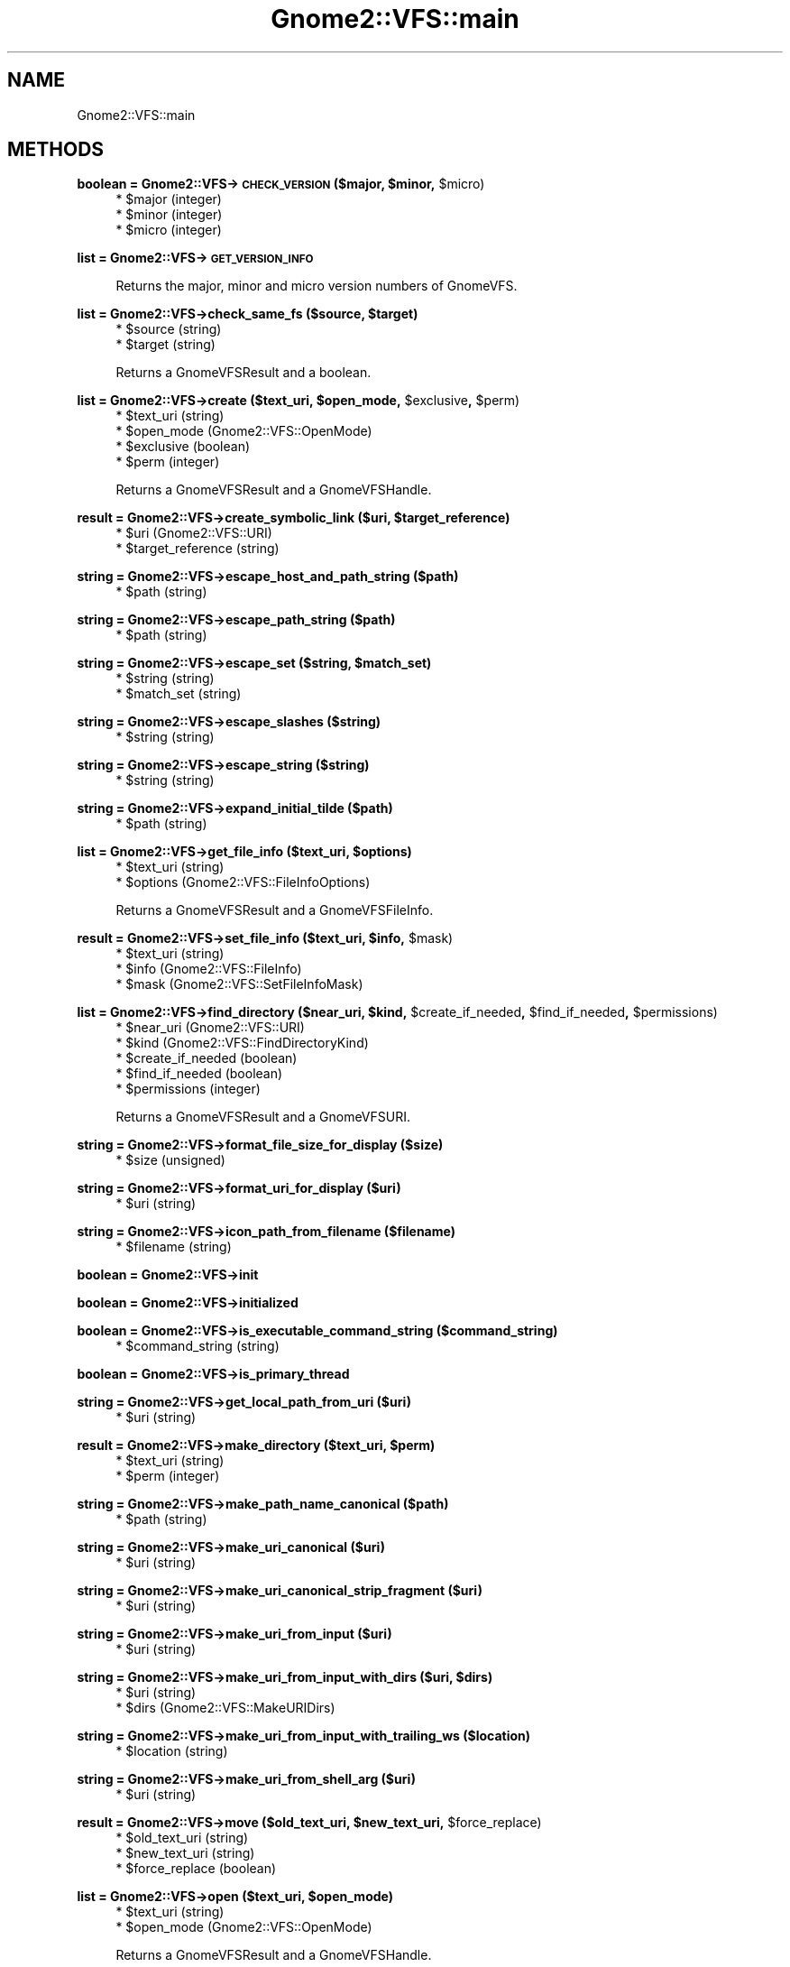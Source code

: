 .\" Automatically generated by Pod::Man v1.37, Pod::Parser v1.3
.\"
.\" Standard preamble:
.\" ========================================================================
.de Sh \" Subsection heading
.br
.if t .Sp
.ne 5
.PP
\fB\\$1\fR
.PP
..
.de Sp \" Vertical space (when we can't use .PP)
.if t .sp .5v
.if n .sp
..
.de Vb \" Begin verbatim text
.ft CW
.nf
.ne \\$1
..
.de Ve \" End verbatim text
.ft R
.fi
..
.\" Set up some character translations and predefined strings.  \*(-- will
.\" give an unbreakable dash, \*(PI will give pi, \*(L" will give a left
.\" double quote, and \*(R" will give a right double quote.  | will give a
.\" real vertical bar.  \*(C+ will give a nicer C++.  Capital omega is used to
.\" do unbreakable dashes and therefore won't be available.  \*(C` and \*(C'
.\" expand to `' in nroff, nothing in troff, for use with C<>.
.tr \(*W-|\(bv\*(Tr
.ds C+ C\v'-.1v'\h'-1p'\s-2+\h'-1p'+\s0\v'.1v'\h'-1p'
.ie n \{\
.    ds -- \(*W-
.    ds PI pi
.    if (\n(.H=4u)&(1m=24u) .ds -- \(*W\h'-12u'\(*W\h'-12u'-\" diablo 10 pitch
.    if (\n(.H=4u)&(1m=20u) .ds -- \(*W\h'-12u'\(*W\h'-8u'-\"  diablo 12 pitch
.    ds L" ""
.    ds R" ""
.    ds C` ""
.    ds C' ""
'br\}
.el\{\
.    ds -- \|\(em\|
.    ds PI \(*p
.    ds L" ``
.    ds R" ''
'br\}
.\"
.\" If the F register is turned on, we'll generate index entries on stderr for
.\" titles (.TH), headers (.SH), subsections (.Sh), items (.Ip), and index
.\" entries marked with X<> in POD.  Of course, you'll have to process the
.\" output yourself in some meaningful fashion.
.if \nF \{\
.    de IX
.    tm Index:\\$1\t\\n%\t"\\$2"
..
.    nr % 0
.    rr F
.\}
.\"
.\" For nroff, turn off justification.  Always turn off hyphenation; it makes
.\" way too many mistakes in technical documents.
.hy 0
.if n .na
.\"
.\" Accent mark definitions (@(#)ms.acc 1.5 88/02/08 SMI; from UCB 4.2).
.\" Fear.  Run.  Save yourself.  No user-serviceable parts.
.    \" fudge factors for nroff and troff
.if n \{\
.    ds #H 0
.    ds #V .8m
.    ds #F .3m
.    ds #[ \f1
.    ds #] \fP
.\}
.if t \{\
.    ds #H ((1u-(\\\\n(.fu%2u))*.13m)
.    ds #V .6m
.    ds #F 0
.    ds #[ \&
.    ds #] \&
.\}
.    \" simple accents for nroff and troff
.if n \{\
.    ds ' \&
.    ds ` \&
.    ds ^ \&
.    ds , \&
.    ds ~ ~
.    ds /
.\}
.if t \{\
.    ds ' \\k:\h'-(\\n(.wu*8/10-\*(#H)'\'\h"|\\n:u"
.    ds ` \\k:\h'-(\\n(.wu*8/10-\*(#H)'\`\h'|\\n:u'
.    ds ^ \\k:\h'-(\\n(.wu*10/11-\*(#H)'^\h'|\\n:u'
.    ds , \\k:\h'-(\\n(.wu*8/10)',\h'|\\n:u'
.    ds ~ \\k:\h'-(\\n(.wu-\*(#H-.1m)'~\h'|\\n:u'
.    ds / \\k:\h'-(\\n(.wu*8/10-\*(#H)'\z\(sl\h'|\\n:u'
.\}
.    \" troff and (daisy-wheel) nroff accents
.ds : \\k:\h'-(\\n(.wu*8/10-\*(#H+.1m+\*(#F)'\v'-\*(#V'\z.\h'.2m+\*(#F'.\h'|\\n:u'\v'\*(#V'
.ds 8 \h'\*(#H'\(*b\h'-\*(#H'
.ds o \\k:\h'-(\\n(.wu+\w'\(de'u-\*(#H)/2u'\v'-.3n'\*(#[\z\(de\v'.3n'\h'|\\n:u'\*(#]
.ds d- \h'\*(#H'\(pd\h'-\w'~'u'\v'-.25m'\f2\(hy\fP\v'.25m'\h'-\*(#H'
.ds D- D\\k:\h'-\w'D'u'\v'-.11m'\z\(hy\v'.11m'\h'|\\n:u'
.ds th \*(#[\v'.3m'\s+1I\s-1\v'-.3m'\h'-(\w'I'u*2/3)'\s-1o\s+1\*(#]
.ds Th \*(#[\s+2I\s-2\h'-\w'I'u*3/5'\v'-.3m'o\v'.3m'\*(#]
.ds ae a\h'-(\w'a'u*4/10)'e
.ds Ae A\h'-(\w'A'u*4/10)'E
.    \" corrections for vroff
.if v .ds ~ \\k:\h'-(\\n(.wu*9/10-\*(#H)'\s-2\u~\d\s+2\h'|\\n:u'
.if v .ds ^ \\k:\h'-(\\n(.wu*10/11-\*(#H)'\v'-.4m'^\v'.4m'\h'|\\n:u'
.    \" for low resolution devices (crt and lpr)
.if \n(.H>23 .if \n(.V>19 \
\{\
.    ds : e
.    ds 8 ss
.    ds o a
.    ds d- d\h'-1'\(ga
.    ds D- D\h'-1'\(hy
.    ds th \o'bp'
.    ds Th \o'LP'
.    ds ae ae
.    ds Ae AE
.\}
.rm #[ #] #H #V #F C
.\" ========================================================================
.\"
.IX Title "Gnome2::VFS::main 3pm"
.TH Gnome2::VFS::main 3pm "2006-06-19" "perl v5.8.7" "User Contributed Perl Documentation"
.SH "NAME"
Gnome2::VFS::main
.SH "METHODS"
.IX Header "METHODS"
.ie n .Sh "boolean = Gnome2::VFS\->\fB\s-1CHECK_VERSION\s0\fP ($major, $minor\fP, \f(CW$micro)"
.el .Sh "boolean = Gnome2::VFS\->\fB\s-1CHECK_VERSION\s0\fP ($major, \f(CW$minor\fP, \f(CW$micro\fP)"
.IX Subsection "boolean = Gnome2::VFS->CHECK_VERSION ($major, $minor, $micro)"
.RS 4
.ie n .IP "* $major (integer)" 4
.el .IP "* \f(CW$major\fR (integer)" 4
.IX Item "$major (integer)"
.PD 0
.ie n .IP "* $minor (integer)" 4
.el .IP "* \f(CW$minor\fR (integer)" 4
.IX Item "$minor (integer)"
.ie n .IP "* $micro (integer)" 4
.el .IP "* \f(CW$micro\fR (integer)" 4
.IX Item "$micro (integer)"
.RE
.RS 4
.RE
.PD
.Sh "list = Gnome2::VFS\->\fB\s-1GET_VERSION_INFO\s0\fP"
.IX Subsection "list = Gnome2::VFS->GET_VERSION_INFO"
.RS 4
Returns the major, minor and micro version numbers of GnomeVFS.
.RE
.ie n .Sh "list = Gnome2::VFS\->\fBcheck_same_fs\fP ($source, $target)"
.el .Sh "list = Gnome2::VFS\->\fBcheck_same_fs\fP ($source, \f(CW$target\fP)"
.IX Subsection "list = Gnome2::VFS->check_same_fs ($source, $target)"
.RS 4
.ie n .IP "* $source (string)" 4
.el .IP "* \f(CW$source\fR (string)" 4
.IX Item "$source (string)"
.PD 0
.ie n .IP "* $target (string)" 4
.el .IP "* \f(CW$target\fR (string)" 4
.IX Item "$target (string)"
.RE
.RS 4
.PD
.Sp
Returns a GnomeVFSResult and a boolean.
.RE
.ie n .Sh "list = Gnome2::VFS\->\fBcreate\fP ($text_uri, $open_mode\fP, \f(CW$exclusive\fP, \f(CW$perm)"
.el .Sh "list = Gnome2::VFS\->\fBcreate\fP ($text_uri, \f(CW$open_mode\fP, \f(CW$exclusive\fP, \f(CW$perm\fP)"
.IX Subsection "list = Gnome2::VFS->create ($text_uri, $open_mode, $exclusive, $perm)"
.RS 4
.ie n .IP "* $text_uri (string)" 4
.el .IP "* \f(CW$text_uri\fR (string)" 4
.IX Item "$text_uri (string)"
.PD 0
.ie n .IP "* $open_mode (Gnome2::VFS::OpenMode)" 4
.el .IP "* \f(CW$open_mode\fR (Gnome2::VFS::OpenMode)" 4
.IX Item "$open_mode (Gnome2::VFS::OpenMode)"
.ie n .IP "* $exclusive (boolean)" 4
.el .IP "* \f(CW$exclusive\fR (boolean)" 4
.IX Item "$exclusive (boolean)"
.ie n .IP "* $perm (integer)" 4
.el .IP "* \f(CW$perm\fR (integer)" 4
.IX Item "$perm (integer)"
.RE
.RS 4
.PD
.Sp
Returns a GnomeVFSResult and a GnomeVFSHandle.
.RE
.ie n .Sh "result = Gnome2::VFS\->\fBcreate_symbolic_link\fP ($uri, $target_reference)"
.el .Sh "result = Gnome2::VFS\->\fBcreate_symbolic_link\fP ($uri, \f(CW$target_reference\fP)"
.IX Subsection "result = Gnome2::VFS->create_symbolic_link ($uri, $target_reference)"
.RS 4
.ie n .IP "* $uri (Gnome2::VFS::URI)" 4
.el .IP "* \f(CW$uri\fR (Gnome2::VFS::URI)" 4
.IX Item "$uri (Gnome2::VFS::URI)"
.PD 0
.ie n .IP "* $target_reference (string)" 4
.el .IP "* \f(CW$target_reference\fR (string)" 4
.IX Item "$target_reference (string)"
.RE
.RS 4
.RE
.PD
.Sh "string = Gnome2::VFS\->\fBescape_host_and_path_string\fP ($path)"
.IX Subsection "string = Gnome2::VFS->escape_host_and_path_string ($path)"
.RS 4
.ie n .IP "* $path (string)" 4
.el .IP "* \f(CW$path\fR (string)" 4
.IX Item "$path (string)"
.RE
.RS 4
.RE
.Sh "string = Gnome2::VFS\->\fBescape_path_string\fP ($path)"
.IX Subsection "string = Gnome2::VFS->escape_path_string ($path)"
.RS 4
.PD 0
.ie n .IP "* $path (string)" 4
.el .IP "* \f(CW$path\fR (string)" 4
.IX Item "$path (string)"
.RE
.RS 4
.RE
.PD
.ie n .Sh "string = Gnome2::VFS\->\fBescape_set\fP ($string, $match_set)"
.el .Sh "string = Gnome2::VFS\->\fBescape_set\fP ($string, \f(CW$match_set\fP)"
.IX Subsection "string = Gnome2::VFS->escape_set ($string, $match_set)"
.RS 4
.ie n .IP "* $string (string)" 4
.el .IP "* \f(CW$string\fR (string)" 4
.IX Item "$string (string)"
.PD 0
.ie n .IP "* $match_set (string)" 4
.el .IP "* \f(CW$match_set\fR (string)" 4
.IX Item "$match_set (string)"
.RE
.RS 4
.RE
.PD
.Sh "string = Gnome2::VFS\->\fBescape_slashes\fP ($string)"
.IX Subsection "string = Gnome2::VFS->escape_slashes ($string)"
.RS 4
.ie n .IP "* $string (string)" 4
.el .IP "* \f(CW$string\fR (string)" 4
.IX Item "$string (string)"
.RE
.RS 4
.RE
.Sh "string = Gnome2::VFS\->\fBescape_string\fP ($string)"
.IX Subsection "string = Gnome2::VFS->escape_string ($string)"
.RS 4
.PD 0
.ie n .IP "* $string (string)" 4
.el .IP "* \f(CW$string\fR (string)" 4
.IX Item "$string (string)"
.RE
.RS 4
.RE
.PD
.Sh "string = Gnome2::VFS\->\fBexpand_initial_tilde\fP ($path)"
.IX Subsection "string = Gnome2::VFS->expand_initial_tilde ($path)"
.RS 4
.ie n .IP "* $path (string)" 4
.el .IP "* \f(CW$path\fR (string)" 4
.IX Item "$path (string)"
.RE
.RS 4
.RE
.ie n .Sh "list = Gnome2::VFS\->\fBget_file_info\fP ($text_uri, $options)"
.el .Sh "list = Gnome2::VFS\->\fBget_file_info\fP ($text_uri, \f(CW$options\fP)"
.IX Subsection "list = Gnome2::VFS->get_file_info ($text_uri, $options)"
.RS 4
.PD 0
.ie n .IP "* $text_uri (string)" 4
.el .IP "* \f(CW$text_uri\fR (string)" 4
.IX Item "$text_uri (string)"
.ie n .IP "* $options (Gnome2::VFS::FileInfoOptions)" 4
.el .IP "* \f(CW$options\fR (Gnome2::VFS::FileInfoOptions)" 4
.IX Item "$options (Gnome2::VFS::FileInfoOptions)"
.RE
.RS 4
.PD
.Sp
Returns a GnomeVFSResult and a GnomeVFSFileInfo.
.RE
.ie n .Sh "result = Gnome2::VFS\->\fBset_file_info\fP ($text_uri, $info\fP, \f(CW$mask)"
.el .Sh "result = Gnome2::VFS\->\fBset_file_info\fP ($text_uri, \f(CW$info\fP, \f(CW$mask\fP)"
.IX Subsection "result = Gnome2::VFS->set_file_info ($text_uri, $info, $mask)"
.RS 4
.ie n .IP "* $text_uri (string)" 4
.el .IP "* \f(CW$text_uri\fR (string)" 4
.IX Item "$text_uri (string)"
.PD 0
.ie n .IP "* $info (Gnome2::VFS::FileInfo)" 4
.el .IP "* \f(CW$info\fR (Gnome2::VFS::FileInfo)" 4
.IX Item "$info (Gnome2::VFS::FileInfo)"
.ie n .IP "* $mask (Gnome2::VFS::SetFileInfoMask)" 4
.el .IP "* \f(CW$mask\fR (Gnome2::VFS::SetFileInfoMask)" 4
.IX Item "$mask (Gnome2::VFS::SetFileInfoMask)"
.RE
.RS 4
.RE
.PD
.ie n .Sh "list = Gnome2::VFS\->\fBfind_directory\fP ($near_uri, $kind\fP, \f(CW$create_if_needed\fP, \f(CW$find_if_needed\fP, \f(CW$permissions)"
.el .Sh "list = Gnome2::VFS\->\fBfind_directory\fP ($near_uri, \f(CW$kind\fP, \f(CW$create_if_needed\fP, \f(CW$find_if_needed\fP, \f(CW$permissions\fP)"
.IX Subsection "list = Gnome2::VFS->find_directory ($near_uri, $kind, $create_if_needed, $find_if_needed, $permissions)"
.RS 4
.ie n .IP "* $near_uri (Gnome2::VFS::URI)" 4
.el .IP "* \f(CW$near_uri\fR (Gnome2::VFS::URI)" 4
.IX Item "$near_uri (Gnome2::VFS::URI)"
.PD 0
.ie n .IP "* $kind (Gnome2::VFS::FindDirectoryKind)" 4
.el .IP "* \f(CW$kind\fR (Gnome2::VFS::FindDirectoryKind)" 4
.IX Item "$kind (Gnome2::VFS::FindDirectoryKind)"
.ie n .IP "* $create_if_needed (boolean)" 4
.el .IP "* \f(CW$create_if_needed\fR (boolean)" 4
.IX Item "$create_if_needed (boolean)"
.ie n .IP "* $find_if_needed (boolean)" 4
.el .IP "* \f(CW$find_if_needed\fR (boolean)" 4
.IX Item "$find_if_needed (boolean)"
.ie n .IP "* $permissions (integer)" 4
.el .IP "* \f(CW$permissions\fR (integer)" 4
.IX Item "$permissions (integer)"
.RE
.RS 4
.PD
.Sp
Returns a GnomeVFSResult and a GnomeVFSURI.
.RE
.Sh "string = Gnome2::VFS\->\fBformat_file_size_for_display\fP ($size)"
.IX Subsection "string = Gnome2::VFS->format_file_size_for_display ($size)"
.RS 4
.ie n .IP "* $size (unsigned)" 4
.el .IP "* \f(CW$size\fR (unsigned)" 4
.IX Item "$size (unsigned)"
.RE
.RS 4
.RE
.Sh "string = Gnome2::VFS\->\fBformat_uri_for_display\fP ($uri)"
.IX Subsection "string = Gnome2::VFS->format_uri_for_display ($uri)"
.RS 4
.PD 0
.ie n .IP "* $uri (string)" 4
.el .IP "* \f(CW$uri\fR (string)" 4
.IX Item "$uri (string)"
.RE
.RS 4
.RE
.PD
.Sh "string = Gnome2::VFS\->\fBicon_path_from_filename\fP ($filename)"
.IX Subsection "string = Gnome2::VFS->icon_path_from_filename ($filename)"
.RS 4
.ie n .IP "* $filename (string)" 4
.el .IP "* \f(CW$filename\fR (string)" 4
.IX Item "$filename (string)"
.RE
.RS 4
.RE
.Sh "boolean = Gnome2::VFS\->\fBinit\fP"
.IX Subsection "boolean = Gnome2::VFS->init"
.Sh "boolean = Gnome2::VFS\->\fBinitialized\fP"
.IX Subsection "boolean = Gnome2::VFS->initialized"
.Sh "boolean = Gnome2::VFS\->\fBis_executable_command_string\fP ($command_string)"
.IX Subsection "boolean = Gnome2::VFS->is_executable_command_string ($command_string)"
.RS 4
.PD 0
.ie n .IP "* $command_string (string)" 4
.el .IP "* \f(CW$command_string\fR (string)" 4
.IX Item "$command_string (string)"
.RE
.RS 4
.RE
.PD
.Sh "boolean = Gnome2::VFS\->\fBis_primary_thread\fP"
.IX Subsection "boolean = Gnome2::VFS->is_primary_thread"
.Sh "string = Gnome2::VFS\->\fBget_local_path_from_uri\fP ($uri)"
.IX Subsection "string = Gnome2::VFS->get_local_path_from_uri ($uri)"
.RS 4
.ie n .IP "* $uri (string)" 4
.el .IP "* \f(CW$uri\fR (string)" 4
.IX Item "$uri (string)"
.RE
.RS 4
.RE
.ie n .Sh "result = Gnome2::VFS\->\fBmake_directory\fP ($text_uri, $perm)"
.el .Sh "result = Gnome2::VFS\->\fBmake_directory\fP ($text_uri, \f(CW$perm\fP)"
.IX Subsection "result = Gnome2::VFS->make_directory ($text_uri, $perm)"
.RS 4
.PD 0
.ie n .IP "* $text_uri (string)" 4
.el .IP "* \f(CW$text_uri\fR (string)" 4
.IX Item "$text_uri (string)"
.ie n .IP "* $perm (integer)" 4
.el .IP "* \f(CW$perm\fR (integer)" 4
.IX Item "$perm (integer)"
.RE
.RS 4
.RE
.PD
.Sh "string = Gnome2::VFS\->\fBmake_path_name_canonical\fP ($path)"
.IX Subsection "string = Gnome2::VFS->make_path_name_canonical ($path)"
.RS 4
.ie n .IP "* $path (string)" 4
.el .IP "* \f(CW$path\fR (string)" 4
.IX Item "$path (string)"
.RE
.RS 4
.RE
.Sh "string = Gnome2::VFS\->\fBmake_uri_canonical\fP ($uri)"
.IX Subsection "string = Gnome2::VFS->make_uri_canonical ($uri)"
.RS 4
.PD 0
.ie n .IP "* $uri (string)" 4
.el .IP "* \f(CW$uri\fR (string)" 4
.IX Item "$uri (string)"
.RE
.RS 4
.RE
.PD
.Sh "string = Gnome2::VFS\->\fBmake_uri_canonical_strip_fragment\fP ($uri)"
.IX Subsection "string = Gnome2::VFS->make_uri_canonical_strip_fragment ($uri)"
.RS 4
.ie n .IP "* $uri (string)" 4
.el .IP "* \f(CW$uri\fR (string)" 4
.IX Item "$uri (string)"
.RE
.RS 4
.RE
.Sh "string = Gnome2::VFS\->\fBmake_uri_from_input\fP ($uri)"
.IX Subsection "string = Gnome2::VFS->make_uri_from_input ($uri)"
.RS 4
.PD 0
.ie n .IP "* $uri (string)" 4
.el .IP "* \f(CW$uri\fR (string)" 4
.IX Item "$uri (string)"
.RE
.RS 4
.RE
.PD
.ie n .Sh "string = Gnome2::VFS\->\fBmake_uri_from_input_with_dirs\fP ($uri, $dirs)"
.el .Sh "string = Gnome2::VFS\->\fBmake_uri_from_input_with_dirs\fP ($uri, \f(CW$dirs\fP)"
.IX Subsection "string = Gnome2::VFS->make_uri_from_input_with_dirs ($uri, $dirs)"
.RS 4
.ie n .IP "* $uri (string)" 4
.el .IP "* \f(CW$uri\fR (string)" 4
.IX Item "$uri (string)"
.PD 0
.ie n .IP "* $dirs (Gnome2::VFS::MakeURIDirs)" 4
.el .IP "* \f(CW$dirs\fR (Gnome2::VFS::MakeURIDirs)" 4
.IX Item "$dirs (Gnome2::VFS::MakeURIDirs)"
.RE
.RS 4
.RE
.PD
.Sh "string = Gnome2::VFS\->\fBmake_uri_from_input_with_trailing_ws\fP ($location)"
.IX Subsection "string = Gnome2::VFS->make_uri_from_input_with_trailing_ws ($location)"
.RS 4
.ie n .IP "* $location (string)" 4
.el .IP "* \f(CW$location\fR (string)" 4
.IX Item "$location (string)"
.RE
.RS 4
.RE
.Sh "string = Gnome2::VFS\->\fBmake_uri_from_shell_arg\fP ($uri)"
.IX Subsection "string = Gnome2::VFS->make_uri_from_shell_arg ($uri)"
.RS 4
.PD 0
.ie n .IP "* $uri (string)" 4
.el .IP "* \f(CW$uri\fR (string)" 4
.IX Item "$uri (string)"
.RE
.RS 4
.RE
.PD
.ie n .Sh "result = Gnome2::VFS\->\fBmove\fP ($old_text_uri, $new_text_uri\fP, \f(CW$force_replace)"
.el .Sh "result = Gnome2::VFS\->\fBmove\fP ($old_text_uri, \f(CW$new_text_uri\fP, \f(CW$force_replace\fP)"
.IX Subsection "result = Gnome2::VFS->move ($old_text_uri, $new_text_uri, $force_replace)"
.RS 4
.ie n .IP "* $old_text_uri (string)" 4
.el .IP "* \f(CW$old_text_uri\fR (string)" 4
.IX Item "$old_text_uri (string)"
.PD 0
.ie n .IP "* $new_text_uri (string)" 4
.el .IP "* \f(CW$new_text_uri\fR (string)" 4
.IX Item "$new_text_uri (string)"
.ie n .IP "* $force_replace (boolean)" 4
.el .IP "* \f(CW$force_replace\fR (boolean)" 4
.IX Item "$force_replace (boolean)"
.RE
.RS 4
.RE
.PD
.ie n .Sh "list = Gnome2::VFS\->\fBopen\fP ($text_uri, $open_mode)"
.el .Sh "list = Gnome2::VFS\->\fBopen\fP ($text_uri, \f(CW$open_mode\fP)"
.IX Subsection "list = Gnome2::VFS->open ($text_uri, $open_mode)"
.RS 4
.ie n .IP "* $text_uri (string)" 4
.el .IP "* \f(CW$text_uri\fR (string)" 4
.IX Item "$text_uri (string)"
.PD 0
.ie n .IP "* $open_mode (Gnome2::VFS::OpenMode)" 4
.el .IP "* \f(CW$open_mode\fR (Gnome2::VFS::OpenMode)" 4
.IX Item "$open_mode (Gnome2::VFS::OpenMode)"
.RE
.RS 4
.PD
.Sp
Returns a GnomeVFSResult and a GnomeVFSHandle.
.RE
.Sh "list = Gnome2::VFS\->\fBread_entire_file\fP ($uri)"
.IX Subsection "list = Gnome2::VFS->read_entire_file ($uri)"
.RS 4
.ie n .IP "* $uri (string)" 4
.el .IP "* \f(CW$uri\fR (string)" 4
.IX Item "$uri (string)"
.RE
.RS 4
.Sp
Returns a GnomeVFSResult, the file size and the file content.
.RE
.Sh "result = Gnome2::VFS\->\fBremove_directory\fP ($text_uri)"
.IX Subsection "result = Gnome2::VFS->remove_directory ($text_uri)"
.RS 4
.ie n .IP "* $text_uri (string)" 4
.el .IP "* \f(CW$text_uri\fR (string)" 4
.IX Item "$text_uri (string)"
.RE
.RS 4
.RE
.Sh "string = Gnome2::VFS\->\fBresult_to_string\fP ($result)"
.IX Subsection "string = Gnome2::VFS->result_to_string ($result)"
.RS 4
.PD 0
.ie n .IP "* $result (Gnome2::VFS::Result)" 4
.el .IP "* \f(CW$result\fR (Gnome2::VFS::Result)" 4
.IX Item "$result (Gnome2::VFS::Result)"
.RE
.RS 4
.RE
.PD
.Sh "Gnome2::VFS\->\fBshutdown\fP"
.IX Subsection "Gnome2::VFS->shutdown"
.ie n .Sh "result = Gnome2::VFS\->\fBtruncate\fP ($text_uri, $length)"
.el .Sh "result = Gnome2::VFS\->\fBtruncate\fP ($text_uri, \f(CW$length\fP)"
.IX Subsection "result = Gnome2::VFS->truncate ($text_uri, $length)"
.RS 4
.ie n .IP "* $text_uri (string)" 4
.el .IP "* \f(CW$text_uri\fR (string)" 4
.IX Item "$text_uri (string)"
.PD 0
.ie n .IP "* $length (unsigned)" 4
.el .IP "* \f(CW$length\fR (unsigned)" 4
.IX Item "$length (unsigned)"
.RE
.RS 4
.RE
.PD
.ie n .Sh "string = Gnome2::VFS\->\fBunescape_string\fP ($escaped_string, $illegal_characters=undef)"
.el .Sh "string = Gnome2::VFS\->\fBunescape_string\fP ($escaped_string, \f(CW$illegal_characters\fP=undef)"
.IX Subsection "string = Gnome2::VFS->unescape_string ($escaped_string, $illegal_characters=undef)"
.RS 4
.ie n .IP "* $escaped_string (string)" 4
.el .IP "* \f(CW$escaped_string\fR (string)" 4
.IX Item "$escaped_string (string)"
.PD 0
.ie n .IP "* $illegal_characters (string)" 4
.el .IP "* \f(CW$illegal_characters\fR (string)" 4
.IX Item "$illegal_characters (string)"
.RE
.RS 4
.RE
.PD
.Sh "string = Gnome2::VFS\->\fBunescape_string_for_display\fP ($escaped)"
.IX Subsection "string = Gnome2::VFS->unescape_string_for_display ($escaped)"
.RS 4
.ie n .IP "* $escaped (string)" 4
.el .IP "* \f(CW$escaped\fR (string)" 4
.IX Item "$escaped (string)"
.RE
.RS 4
.RE
.Sh "result = Gnome2::VFS\->\fBunlink\fP ($text_uri)"
.IX Subsection "result = Gnome2::VFS->unlink ($text_uri)"
.RS 4
.PD 0
.ie n .IP "* $text_uri (string)" 4
.el .IP "* \f(CW$text_uri\fR (string)" 4
.IX Item "$text_uri (string)"
.RE
.RS 4
.RE
.PD
.Sh "string = Gnome2::VFS\->\fBget_uri_from_local_path\fP ($local_full_path)"
.IX Subsection "string = Gnome2::VFS->get_uri_from_local_path ($local_full_path)"
.RS 4
.ie n .IP "* $local_full_path (string)" 4
.el .IP "* \f(CW$local_full_path\fR (string)" 4
.IX Item "$local_full_path (string)"
.RE
.RS 4
.RE
.Sh "string = Gnome2::VFS\->\fBget_uri_scheme\fP ($uri)"
.IX Subsection "string = Gnome2::VFS->get_uri_scheme ($uri)"
.RS 4
.PD 0
.ie n .IP "* $uri (string)" 4
.el .IP "* \f(CW$uri\fR (string)" 4
.IX Item "$uri (string)"
.RE
.RS 4
.RE
.PD
.ie n .Sh "boolean = Gnome2::VFS\->\fBuris_match\fP ($uri_1, $uri_2)"
.el .Sh "boolean = Gnome2::VFS\->\fBuris_match\fP ($uri_1, \f(CW$uri_2\fP)"
.IX Subsection "boolean = Gnome2::VFS->uris_match ($uri_1, $uri_2)"
.RS 4
.ie n .IP "* $uri_1 (string)" 4
.el .IP "* \f(CW$uri_1\fR (string)" 4
.IX Item "$uri_1 (string)"
.PD 0
.ie n .IP "* $uri_2 (string)" 4
.el .IP "* \f(CW$uri_2\fR (string)" 4
.IX Item "$uri_2 (string)"
.RE
.RS 4
.RE
.PD
.Sh "result = Gnome2::VFS\->\fBurl_show\fP ($url)"
.IX Subsection "result = Gnome2::VFS->url_show ($url)"
.RS 4
.ie n .IP "* $url (string)" 4
.el .IP "* \f(CW$url\fR (string)" 4
.IX Item "$url (string)"
.RE
.RS 4
.RE
.ie n .Sh "result = Gnome2::VFS\->\fBurl_show_with_env\fP ($url, $env_ref)"
.el .Sh "result = Gnome2::VFS\->\fBurl_show_with_env\fP ($url, \f(CW$env_ref\fP)"
.IX Subsection "result = Gnome2::VFS->url_show_with_env ($url, $env_ref)"
.RS 4
.PD 0
.ie n .IP "* $url (string)" 4
.el .IP "* \f(CW$url\fR (string)" 4
.IX Item "$url (string)"
.ie n .IP "* $env_ref (scalar)" 4
.el .IP "* \f(CW$env_ref\fR (scalar)" 4
.IX Item "$env_ref (scalar)"
.RE
.RS 4
.RE
.PD
.Sh "list = Gnome2::VFS\->\fBget_volume_free_space\fP ($vfs_uri)"
.IX Subsection "list = Gnome2::VFS->get_volume_free_space ($vfs_uri)"
.RS 4
.ie n .IP "* $vfs_uri (Gnome2::VFS::URI)" 4
.el .IP "* \f(CW$vfs_uri\fR (Gnome2::VFS::URI)" 4
.IX Item "$vfs_uri (Gnome2::VFS::URI)"
.RE
.RS 4
.Sp
Returns a GnomeVFSResult and a GnomeVFSFileSize.
.RE
.SH "ENUMS AND FLAGS"
.IX Header "ENUMS AND FLAGS"
.Sh "flags Gnome2::VFS::FileInfoOptions"
.IX Subsection "flags Gnome2::VFS::FileInfoOptions"
.IP "* 'default' / '\s-1GNOME_VFS_FILE_INFO_DEFAULT\s0'" 4
.IX Item "'default' / 'GNOME_VFS_FILE_INFO_DEFAULT'"
.PD 0
.IP "* 'get\-mime\-type' / '\s-1GNOME_VFS_FILE_INFO_GET_MIME_TYPE\s0'" 4
.IX Item "'get-mime-type' / 'GNOME_VFS_FILE_INFO_GET_MIME_TYPE'"
.IP "* 'force\-fast\-mime\-type' / '\s-1GNOME_VFS_FILE_INFO_FORCE_FAST_MIME_TYPE\s0'" 4
.IX Item "'force-fast-mime-type' / 'GNOME_VFS_FILE_INFO_FORCE_FAST_MIME_TYPE'"
.IP "* 'force\-slow\-mime\-type' / '\s-1GNOME_VFS_FILE_INFO_FORCE_SLOW_MIME_TYPE\s0'" 4
.IX Item "'force-slow-mime-type' / 'GNOME_VFS_FILE_INFO_FORCE_SLOW_MIME_TYPE'"
.IP "* 'follow\-links' / '\s-1GNOME_VFS_FILE_INFO_FOLLOW_LINKS\s0'" 4
.IX Item "'follow-links' / 'GNOME_VFS_FILE_INFO_FOLLOW_LINKS'"
.IP "* 'get\-access\-rights' / '\s-1GNOME_VFS_FILE_INFO_GET_ACCESS_RIGHTS\s0'" 4
.IX Item "'get-access-rights' / 'GNOME_VFS_FILE_INFO_GET_ACCESS_RIGHTS'"
.IP "* 'name\-only' / '\s-1GNOME_VFS_FILE_INFO_NAME_ONLY\s0'" 4
.IX Item "'name-only' / 'GNOME_VFS_FILE_INFO_NAME_ONLY'"
.PD
.Sh "enum Gnome2::VFS::FindDirectoryKind"
.IX Subsection "enum Gnome2::VFS::FindDirectoryKind"
.IP "* 'desktop' / '\s-1GNOME_VFS_DIRECTORY_KIND_DESKTOP\s0'" 4
.IX Item "'desktop' / 'GNOME_VFS_DIRECTORY_KIND_DESKTOP'"
.PD 0
.IP "* 'trash' / '\s-1GNOME_VFS_DIRECTORY_KIND_TRASH\s0'" 4
.IX Item "'trash' / 'GNOME_VFS_DIRECTORY_KIND_TRASH'"
.PD
.Sh "flags Gnome2::VFS::MakeURIDirs"
.IX Subsection "flags Gnome2::VFS::MakeURIDirs"
.IP "* 'none' / '\s-1GNOME_VFS_MAKE_URI_DIR_NONE\s0'" 4
.IX Item "'none' / 'GNOME_VFS_MAKE_URI_DIR_NONE'"
.PD 0
.IP "* 'homedir' / '\s-1GNOME_VFS_MAKE_URI_DIR_HOMEDIR\s0'" 4
.IX Item "'homedir' / 'GNOME_VFS_MAKE_URI_DIR_HOMEDIR'"
.IP "* 'current' / '\s-1GNOME_VFS_MAKE_URI_DIR_CURRENT\s0'" 4
.IX Item "'current' / 'GNOME_VFS_MAKE_URI_DIR_CURRENT'"
.PD
.Sh "flags Gnome2::VFS::OpenMode"
.IX Subsection "flags Gnome2::VFS::OpenMode"
.IP "* 'none' / '\s-1GNOME_VFS_OPEN_NONE\s0'" 4
.IX Item "'none' / 'GNOME_VFS_OPEN_NONE'"
.PD 0
.IP "* 'read' / '\s-1GNOME_VFS_OPEN_READ\s0'" 4
.IX Item "'read' / 'GNOME_VFS_OPEN_READ'"
.IP "* 'write' / '\s-1GNOME_VFS_OPEN_WRITE\s0'" 4
.IX Item "'write' / 'GNOME_VFS_OPEN_WRITE'"
.IP "* 'random' / '\s-1GNOME_VFS_OPEN_RANDOM\s0'" 4
.IX Item "'random' / 'GNOME_VFS_OPEN_RANDOM'"
.IP "* 'truncate' / '\s-1GNOME_VFS_OPEN_TRUNCATE\s0'" 4
.IX Item "'truncate' / 'GNOME_VFS_OPEN_TRUNCATE'"
.PD
.Sh "enum Gnome2::VFS::Result"
.IX Subsection "enum Gnome2::VFS::Result"
.IP "* 'ok' / '\s-1GNOME_VFS_OK\s0'" 4
.IX Item "'ok' / 'GNOME_VFS_OK'"
.PD 0
.IP "* 'error\-not\-found' / '\s-1GNOME_VFS_ERROR_NOT_FOUND\s0'" 4
.IX Item "'error-not-found' / 'GNOME_VFS_ERROR_NOT_FOUND'"
.IP "* 'error\-generic' / '\s-1GNOME_VFS_ERROR_GENERIC\s0'" 4
.IX Item "'error-generic' / 'GNOME_VFS_ERROR_GENERIC'"
.IP "* 'error\-internal' / '\s-1GNOME_VFS_ERROR_INTERNAL\s0'" 4
.IX Item "'error-internal' / 'GNOME_VFS_ERROR_INTERNAL'"
.IP "* 'error\-bad\-parameters' / '\s-1GNOME_VFS_ERROR_BAD_PARAMETERS\s0'" 4
.IX Item "'error-bad-parameters' / 'GNOME_VFS_ERROR_BAD_PARAMETERS'"
.IP "* 'error\-not\-supported' / '\s-1GNOME_VFS_ERROR_NOT_SUPPORTED\s0'" 4
.IX Item "'error-not-supported' / 'GNOME_VFS_ERROR_NOT_SUPPORTED'"
.IP "* 'error\-io' / '\s-1GNOME_VFS_ERROR_IO\s0'" 4
.IX Item "'error-io' / 'GNOME_VFS_ERROR_IO'"
.IP "* 'error\-corrupted\-data' / '\s-1GNOME_VFS_ERROR_CORRUPTED_DATA\s0'" 4
.IX Item "'error-corrupted-data' / 'GNOME_VFS_ERROR_CORRUPTED_DATA'"
.IP "* 'error\-wrong\-format' / '\s-1GNOME_VFS_ERROR_WRONG_FORMAT\s0'" 4
.IX Item "'error-wrong-format' / 'GNOME_VFS_ERROR_WRONG_FORMAT'"
.IP "* 'error\-bad\-file' / '\s-1GNOME_VFS_ERROR_BAD_FILE\s0'" 4
.IX Item "'error-bad-file' / 'GNOME_VFS_ERROR_BAD_FILE'"
.IP "* 'error\-too\-big' / '\s-1GNOME_VFS_ERROR_TOO_BIG\s0'" 4
.IX Item "'error-too-big' / 'GNOME_VFS_ERROR_TOO_BIG'"
.IP "* 'error\-no\-space' / '\s-1GNOME_VFS_ERROR_NO_SPACE\s0'" 4
.IX Item "'error-no-space' / 'GNOME_VFS_ERROR_NO_SPACE'"
.IP "* 'error\-read\-only' / '\s-1GNOME_VFS_ERROR_READ_ONLY\s0'" 4
.IX Item "'error-read-only' / 'GNOME_VFS_ERROR_READ_ONLY'"
.IP "* 'error\-invalid\-uri' / '\s-1GNOME_VFS_ERROR_INVALID_URI\s0'" 4
.IX Item "'error-invalid-uri' / 'GNOME_VFS_ERROR_INVALID_URI'"
.IP "* 'error\-not\-open' / '\s-1GNOME_VFS_ERROR_NOT_OPEN\s0'" 4
.IX Item "'error-not-open' / 'GNOME_VFS_ERROR_NOT_OPEN'"
.IP "* 'error\-invalid\-open\-mode' / '\s-1GNOME_VFS_ERROR_INVALID_OPEN_MODE\s0'" 4
.IX Item "'error-invalid-open-mode' / 'GNOME_VFS_ERROR_INVALID_OPEN_MODE'"
.IP "* 'error\-access\-denied' / '\s-1GNOME_VFS_ERROR_ACCESS_DENIED\s0'" 4
.IX Item "'error-access-denied' / 'GNOME_VFS_ERROR_ACCESS_DENIED'"
.IP "* 'error\-too\-many\-open\-files' / '\s-1GNOME_VFS_ERROR_TOO_MANY_OPEN_FILES\s0'" 4
.IX Item "'error-too-many-open-files' / 'GNOME_VFS_ERROR_TOO_MANY_OPEN_FILES'"
.IP "* 'error\-eof' / '\s-1GNOME_VFS_ERROR_EOF\s0'" 4
.IX Item "'error-eof' / 'GNOME_VFS_ERROR_EOF'"
.IP "* 'error\-not\-a\-directory' / '\s-1GNOME_VFS_ERROR_NOT_A_DIRECTORY\s0'" 4
.IX Item "'error-not-a-directory' / 'GNOME_VFS_ERROR_NOT_A_DIRECTORY'"
.IP "* 'error\-in\-progress' / '\s-1GNOME_VFS_ERROR_IN_PROGRESS\s0'" 4
.IX Item "'error-in-progress' / 'GNOME_VFS_ERROR_IN_PROGRESS'"
.IP "* 'error\-interrupted' / '\s-1GNOME_VFS_ERROR_INTERRUPTED\s0'" 4
.IX Item "'error-interrupted' / 'GNOME_VFS_ERROR_INTERRUPTED'"
.IP "* 'error\-file\-exists' / '\s-1GNOME_VFS_ERROR_FILE_EXISTS\s0'" 4
.IX Item "'error-file-exists' / 'GNOME_VFS_ERROR_FILE_EXISTS'"
.IP "* 'error\-loop' / '\s-1GNOME_VFS_ERROR_LOOP\s0'" 4
.IX Item "'error-loop' / 'GNOME_VFS_ERROR_LOOP'"
.IP "* 'error\-not\-permitted' / '\s-1GNOME_VFS_ERROR_NOT_PERMITTED\s0'" 4
.IX Item "'error-not-permitted' / 'GNOME_VFS_ERROR_NOT_PERMITTED'"
.IP "* 'error\-is\-directory' / '\s-1GNOME_VFS_ERROR_IS_DIRECTORY\s0'" 4
.IX Item "'error-is-directory' / 'GNOME_VFS_ERROR_IS_DIRECTORY'"
.IP "* 'error\-no\-memory' / '\s-1GNOME_VFS_ERROR_NO_MEMORY\s0'" 4
.IX Item "'error-no-memory' / 'GNOME_VFS_ERROR_NO_MEMORY'"
.IP "* 'error\-host\-not\-found' / '\s-1GNOME_VFS_ERROR_HOST_NOT_FOUND\s0'" 4
.IX Item "'error-host-not-found' / 'GNOME_VFS_ERROR_HOST_NOT_FOUND'"
.IP "* 'error\-invalid\-host\-name' / '\s-1GNOME_VFS_ERROR_INVALID_HOST_NAME\s0'" 4
.IX Item "'error-invalid-host-name' / 'GNOME_VFS_ERROR_INVALID_HOST_NAME'"
.IP "* 'error\-host\-has\-no\-address' / '\s-1GNOME_VFS_ERROR_HOST_HAS_NO_ADDRESS\s0'" 4
.IX Item "'error-host-has-no-address' / 'GNOME_VFS_ERROR_HOST_HAS_NO_ADDRESS'"
.IP "* 'error\-login\-failed' / '\s-1GNOME_VFS_ERROR_LOGIN_FAILED\s0'" 4
.IX Item "'error-login-failed' / 'GNOME_VFS_ERROR_LOGIN_FAILED'"
.IP "* 'error\-cancelled' / '\s-1GNOME_VFS_ERROR_CANCELLED\s0'" 4
.IX Item "'error-cancelled' / 'GNOME_VFS_ERROR_CANCELLED'"
.IP "* 'error\-directory\-busy' / '\s-1GNOME_VFS_ERROR_DIRECTORY_BUSY\s0'" 4
.IX Item "'error-directory-busy' / 'GNOME_VFS_ERROR_DIRECTORY_BUSY'"
.IP "* 'error\-directory\-not\-empty' / '\s-1GNOME_VFS_ERROR_DIRECTORY_NOT_EMPTY\s0'" 4
.IX Item "'error-directory-not-empty' / 'GNOME_VFS_ERROR_DIRECTORY_NOT_EMPTY'"
.IP "* 'error\-too\-many\-links' / '\s-1GNOME_VFS_ERROR_TOO_MANY_LINKS\s0'" 4
.IX Item "'error-too-many-links' / 'GNOME_VFS_ERROR_TOO_MANY_LINKS'"
.IP "* 'error\-read\-only\-file\-system' / '\s-1GNOME_VFS_ERROR_READ_ONLY_FILE_SYSTEM\s0'" 4
.IX Item "'error-read-only-file-system' / 'GNOME_VFS_ERROR_READ_ONLY_FILE_SYSTEM'"
.IP "* 'error\-not\-same\-file\-system' / '\s-1GNOME_VFS_ERROR_NOT_SAME_FILE_SYSTEM\s0'" 4
.IX Item "'error-not-same-file-system' / 'GNOME_VFS_ERROR_NOT_SAME_FILE_SYSTEM'"
.IP "* 'error\-name\-too\-long' / '\s-1GNOME_VFS_ERROR_NAME_TOO_LONG\s0'" 4
.IX Item "'error-name-too-long' / 'GNOME_VFS_ERROR_NAME_TOO_LONG'"
.IP "* 'error\-service\-not\-available' / '\s-1GNOME_VFS_ERROR_SERVICE_NOT_AVAILABLE\s0'" 4
.IX Item "'error-service-not-available' / 'GNOME_VFS_ERROR_SERVICE_NOT_AVAILABLE'"
.IP "* 'error\-service\-obsolete' / '\s-1GNOME_VFS_ERROR_SERVICE_OBSOLETE\s0'" 4
.IX Item "'error-service-obsolete' / 'GNOME_VFS_ERROR_SERVICE_OBSOLETE'"
.IP "* 'error\-protocol\-error' / '\s-1GNOME_VFS_ERROR_PROTOCOL_ERROR\s0'" 4
.IX Item "'error-protocol-error' / 'GNOME_VFS_ERROR_PROTOCOL_ERROR'"
.IP "* 'error\-no\-master\-browser' / '\s-1GNOME_VFS_ERROR_NO_MASTER_BROWSER\s0'" 4
.IX Item "'error-no-master-browser' / 'GNOME_VFS_ERROR_NO_MASTER_BROWSER'"
.IP "* 'error\-no\-default' / '\s-1GNOME_VFS_ERROR_NO_DEFAULT\s0'" 4
.IX Item "'error-no-default' / 'GNOME_VFS_ERROR_NO_DEFAULT'"
.IP "* 'error\-no\-handler' / '\s-1GNOME_VFS_ERROR_NO_HANDLER\s0'" 4
.IX Item "'error-no-handler' / 'GNOME_VFS_ERROR_NO_HANDLER'"
.IP "* 'error\-parse' / '\s-1GNOME_VFS_ERROR_PARSE\s0'" 4
.IX Item "'error-parse' / 'GNOME_VFS_ERROR_PARSE'"
.IP "* 'error\-launch' / '\s-1GNOME_VFS_ERROR_LAUNCH\s0'" 4
.IX Item "'error-launch' / 'GNOME_VFS_ERROR_LAUNCH'"
.IP "* 'error\-timeout' / '\s-1GNOME_VFS_ERROR_TIMEOUT\s0'" 4
.IX Item "'error-timeout' / 'GNOME_VFS_ERROR_TIMEOUT'"
.IP "* 'error\-nameserver' / '\s-1GNOME_VFS_ERROR_NAMESERVER\s0'" 4
.IX Item "'error-nameserver' / 'GNOME_VFS_ERROR_NAMESERVER'"
.IP "* 'error\-locked' / '\s-1GNOME_VFS_ERROR_LOCKED\s0'" 4
.IX Item "'error-locked' / 'GNOME_VFS_ERROR_LOCKED'"
.IP "* 'error\-deprecated\-function' / '\s-1GNOME_VFS_ERROR_DEPRECATED_FUNCTION\s0'" 4
.IX Item "'error-deprecated-function' / 'GNOME_VFS_ERROR_DEPRECATED_FUNCTION'"
.IP "* 'num\-errors' / '\s-1GNOME_VFS_NUM_ERRORS\s0'" 4
.IX Item "'num-errors' / 'GNOME_VFS_NUM_ERRORS'"
.PD
.Sh "flags Gnome2::VFS::SetFileInfoMask"
.IX Subsection "flags Gnome2::VFS::SetFileInfoMask"
.IP "* 'none' / '\s-1GNOME_VFS_SET_FILE_INFO_NONE\s0'" 4
.IX Item "'none' / 'GNOME_VFS_SET_FILE_INFO_NONE'"
.PD 0
.IP "* 'name' / '\s-1GNOME_VFS_SET_FILE_INFO_NAME\s0'" 4
.IX Item "'name' / 'GNOME_VFS_SET_FILE_INFO_NAME'"
.IP "* 'permissions' / '\s-1GNOME_VFS_SET_FILE_INFO_PERMISSIONS\s0'" 4
.IX Item "'permissions' / 'GNOME_VFS_SET_FILE_INFO_PERMISSIONS'"
.IP "* 'owner' / '\s-1GNOME_VFS_SET_FILE_INFO_OWNER\s0'" 4
.IX Item "'owner' / 'GNOME_VFS_SET_FILE_INFO_OWNER'"
.IP "* 'time' / '\s-1GNOME_VFS_SET_FILE_INFO_TIME\s0'" 4
.IX Item "'time' / 'GNOME_VFS_SET_FILE_INFO_TIME'"
.PD
.SH "SEE ALSO"
.IX Header "SEE ALSO"
Gnome2::VFS
.SH "COPYRIGHT"
.IX Header "COPYRIGHT"
Copyright (C) 2003\-2004 by the gtk2\-perl team.
.PP
This software is licensed under the \s-1LGPL\s0.  See Gnome2::VFS for a full notice.

